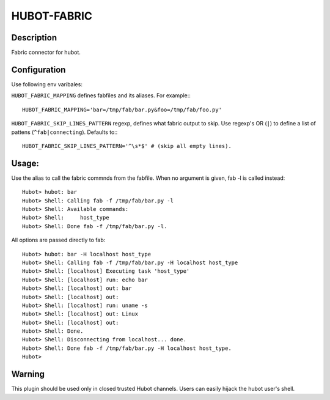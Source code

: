 HUBOT-FABRIC
============

Description
-----------

Fabric connector for hubot.


Configuration
-------------
Use following env varibales:


``HUBOT_FABRIC_MAPPING`` defines fabfiles and its aliases. For example:::

    HUBOT_FABRIC_MAPPING='bar=/tmp/fab/bar.py&foo=/tmp/fab/foo.py'

``HUBOT_FABRIC_SKIP_LINES_PATTERN`` regexp, defines what fabric output
to skip. Use regexp's OR (``|``) to define a list of pattens (``^fab|connecting``).
Defaults to:::

    HUBOT_FABRIC_SKIP_LINES_PATTERN='^\s*$' # (skip all empty lines).

Usage:
------

Use the alias to call the fabric commnds from the fabfile. When no argument is
given, fab -l is called instead::


    Hubot> hubot: bar
    Hubot> Shell: Calling fab -f /tmp/fab/bar.py -l
    Hubot> Shell: Available commands:
    Hubot> Shell:     host_type
    Hubot> Shell: Done fab -f /tmp/fab/bar.py -l.

All options are passed directly to fab::

    Hubot> hubot: bar -H localhost host_type
    Hubot> Shell: Calling fab -f /tmp/fab/bar.py -H localhost host_type
    Hubot> Shell: [localhost] Executing task 'host_type'
    Hubot> Shell: [localhost] run: echo bar
    Hubot> Shell: [localhost] out: bar
    Hubot> Shell: [localhost] out: 
    Hubot> Shell: [localhost] run: uname -s
    Hubot> Shell: [localhost] out: Linux
    Hubot> Shell: [localhost] out: 
    Hubot> Shell: Done.
    Hubot> Shell: Disconnecting from localhost... done.
    Hubot> Shell: Done fab -f /tmp/fab/bar.py -H localhost host_type.
    Hubot> 


Warning
-------

This plugin should be used only in closed trusted Hubot channels. Users can
easily hijack the hubot user's shell.
